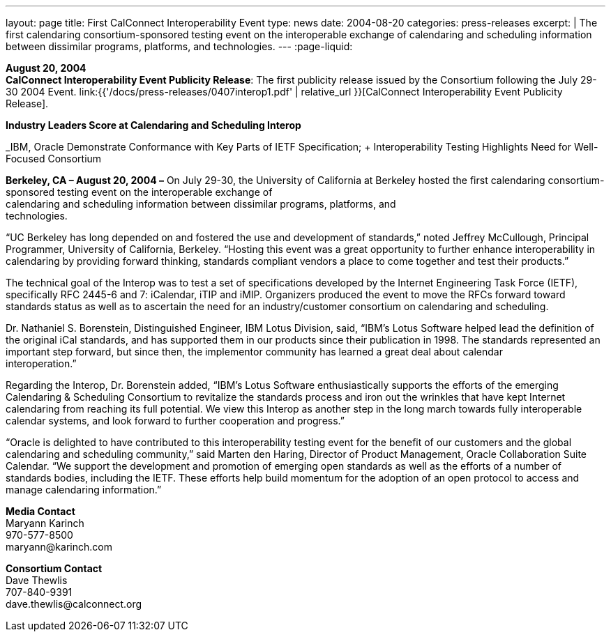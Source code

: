 ---
layout: page
title:  First CalConnect Interoperability Event
type: news
date: 2004-08-20
categories: press-releases
excerpt: |
  The first calendaring consortium-sponsored testing event on the interoperable
  exchange of calendaring and scheduling information between dissimilar programs, platforms, and technologies.
---
:page-liquid:

*August 20, 2004* +
*CalConnect Interoperability Event Publicity Release*: The first publicity
release issued by the Consortium following the July 29-30 2004 Event.
link:{{'/docs/press-releases/0407interop1.pdf' | relative_url }}[CalConnect
Interoperability Event Publicity Release].

*Industry Leaders Score at Calendaring and Scheduling Interop*

_IBM, Oracle Demonstrate Conformance with Key Parts of IETF
Specification; + Interoperability Testing Highlights Need for Well-Focused
Consortium +

*Berkeley, CA – August 20, 2004 –* On July 29-30, the University of
California at Berkeley hosted the first calendaring consortium-sponsored
testing event on the interoperable exchange of + 
calendaring and scheduling information between dissimilar programs, platforms, and +
technologies.

“UC Berkeley has long depended on and fostered the use and development
of standards,” noted Jeffrey McCullough, Principal Programmer,
University of California, Berkeley. “Hosting this event was a great
opportunity to further enhance interoperability in calendaring by
providing forward thinking, standards compliant vendors a place to come
together and test their products.”

The technical goal of the Interop was to test a set of specifications
developed by the Internet Engineering Task Force (IETF), specifically
RFC 2445-6 and 7: iCalendar, iTIP and iMIP. Organizers produced the
event to move the RFCs forward toward standards status as well as to
ascertain the need for an industry/customer consortium on calendaring
and scheduling.

Dr. Nathaniel S. Borenstein, Distinguished Engineer, IBM Lotus Division,
said, “IBM's Lotus Software helped lead the definition of the original
iCal standards, and has supported them in our products since their
publication in 1998. The standards represented an important step
forward, but since then, the implementor community has learned a great
deal about calendar +
interoperation.”

Regarding the Interop, Dr. Borenstein added, “IBM's Lotus Software
enthusiastically supports the efforts of the emerging Calendaring &
Scheduling Consortium to revitalize the standards process and iron out
the wrinkles that have kept Internet calendaring from reaching its full
potential. We view this Interop as another step in the long march
towards fully interoperable calendar systems, and look forward to
further cooperation and progress.”

“Oracle is delighted to have contributed to this interoperability
testing event for the benefit of our customers and the global
calendaring and scheduling community,” said Marten den Haring, Director
of Product Management, Oracle Collaboration Suite Calendar. “We support
the development and promotion of emerging open standards as well as the
efforts of a number of standards bodies, including the IETF. These
efforts help build momentum for the adoption of an open protocol to
access and manage calendaring information.”

*Media Contact* +
Maryann Karinch +
970-577-8500 +
[.underline]#maryann@karinch.com#

*Consortium Contact* +
Dave Thewlis +
707-840-9391 +
[.underline]#dave.thewlis@calconnect.org#


